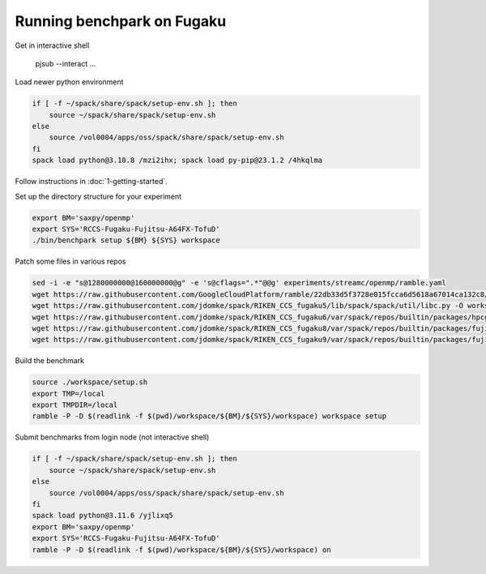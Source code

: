 .. Copyright 2023 Lawrence Livermore National Security, LLC and other
   Benchpark Project Developers. See the top-level COPYRIGHT file for details.

   SPDX-License-Identifier: Apache-2.0

==============================
Running benchpark on Fugaku
==============================

Get in interactive shell

    pjsub --interact ...

Load newer python environment

.. code:: bash

    if [ -f ~/spack/share/spack/setup-env.sh ]; then
        source ~/spack/share/spack/setup-env.sh
    else
        source /vol0004/apps/oss/spack/share/spack/setup-env.sh
    fi
    spack load python@3.10.8 /mzi2ihx; spack load py-pip@23.1.2 /4hkqlma

Follow instructions in :doc:`1-getting-started`.

Set up the directory structure for your experiment

.. code:: bash

    export BM='saxpy/openmp'
    export SYS='RCCS-Fugaku-Fujitsu-A64FX-TofuD'
    ./bin/benchpark setup ${BM} ${SYS} workspace

Patch some files in various repos

.. code:: bash

    sed -i -e "s@1280000000@160000000@g" -e 's@cflags=".*"@@g' experiments/streamc/openmp/ramble.yaml
    wget https://raw.githubusercontent.com/GoogleCloudPlatform/ramble/22db33d5f3728e015fcca6d5618a67014ca132c8/lib/ramble/ramble/spack_runner.py -O workspace/ramble/lib/ramble/ramble/spack_runner.py
    wget https://raw.githubusercontent.com/jdomke/spack/RIKEN_CCS_fugaku5/lib/spack/spack/util/libc.py -O workspace/spack/lib/spack/spack/util/libc.py
    wget https://raw.githubusercontent.com/jdomke/spack/RIKEN_CCS_fugaku6/var/spack/repos/builtin/packages/hpcg/package.py -O workspace/spack/var/spack/repos/builtin/packages/hpcg/package.py
    wget https://raw.githubusercontent.com/jdomke/spack/RIKEN_CCS_fugaku8/var/spack/repos/builtin/packages/fujitsu-mpi/package.py -O workspace/spack/var/spack/repos/builtin/packages/fujitsu-mpi/package.py
    wget https://raw.githubusercontent.com/jdomke/spack/RIKEN_CCS_fugaku9/var/spack/repos/builtin/packages/fujitsu-ssl2/package.py -O workspace/spack/var/spack/repos/builtin/packages/fujitsu-ssl2/package.py

Build the benchmark

.. code:: bash

    source ./workspace/setup.sh
    export TMP=/local
    export TMPDIR=/local
    ramble -P -D $(readlink -f $(pwd)/workspace/${BM}/${SYS}/workspace) workspace setup

Submit benchmarks from login node (not interactive shell)

.. code:: bash

    if [ -f ~/spack/share/spack/setup-env.sh ]; then
        source ~/spack/share/spack/setup-env.sh
    else
        source /vol0004/apps/oss/spack/share/spack/setup-env.sh
    fi
    spack load python@3.11.6 /yjlixq5
    export BM='saxpy/openmp'
    export SYS='RCCS-Fugaku-Fujitsu-A64FX-TofuD'
    ramble -P -D $(readlink -f $(pwd)/workspace/${BM}/${SYS}/workspace) on

